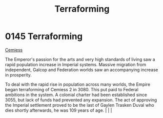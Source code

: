 :PROPERTIES:
:ID:       48bbb683-32e9-40c0-a2f6-26da016886de
:END:
#+title: Terraforming
#+filetags: :beacon:
*    0145  Terraforming
[[id:51a92498-ef1b-4fc3-9ad7-9e49fb947353][Cemiess]]

The Emperor's passion for the arts and very high standards of living saw a rapid population increase in Imperial systems. Massive migration from independent, Galcop and Federation worlds saw an accompanying increase in prosperity.

To deal with the rapid rise in population across many worlds, the Empire began terraforming of Cemiess 2 in 3080. This put paid to Federal ambitions in the system. A colonial charter had been established since 3055, but lack of funds had prevented any expansion. The act of approving the Imperial settlement proved to be the last of Gaylen Trasken Duval who dies shortly afterwards, he was 109 years of age.                                                                                                                                                                                                                                                                                                                                                                                                                                                                                                                                                                                                                                                                                                                                                                                                                                                                                                                                                                                                                                                                                                                                                                                                                                                                                                                                                                                                                                                                                                                                                                                                                                                                                                                                                                                                                                                                                                                                                                                                                                                                                                                                                                                                                                                                                                                                                                                  |   |   |                                                                                                                                                                                                                                                                                                                                                

[[file:img/beacons/0145.png]]

